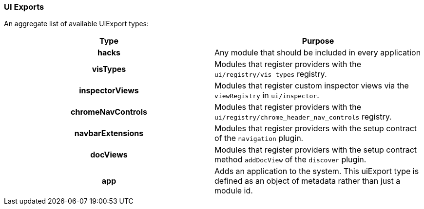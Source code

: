[[development-uiexports]]
=== UI Exports

An aggregate list of available UiExport types:

[cols="<h,<",options="header",]
|=======================================================================
| Type | Purpose
| hacks | Any module that should be included in every application
| visTypes | Modules that register providers with the `ui/registry/vis_types` registry.
| inspectorViews | Modules that register custom inspector views via the `viewRegistry` in `ui/inspector`.
| chromeNavControls | Modules that register providers with the `ui/registry/chrome_header_nav_controls` registry.
| navbarExtensions | Modules that register providers with the setup contract of the `navigation` plugin.
| docViews | Modules that register providers with the setup contract method `addDocView` of the `discover` plugin.
| app | Adds an application to the system. This uiExport type is defined as an object of metadata rather than just a module id.
|=======================================================================
